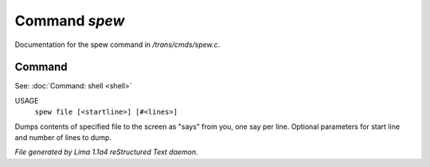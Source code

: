 Command *spew*
***************

Documentation for the spew command in */trans/cmds/spew.c*.

Command
=======

See: :doc:`Command: shell <shell>` 

USAGE
   ``spew file [<startline>] [#<lines>]``

Dumps contents of specified file to the screen as "says" from you,
one say per line.
Optional parameters for start line and number of lines to dump.

.. TAGS: RST



*File generated by Lima 1.1a4 reStructured Text daemon.*
